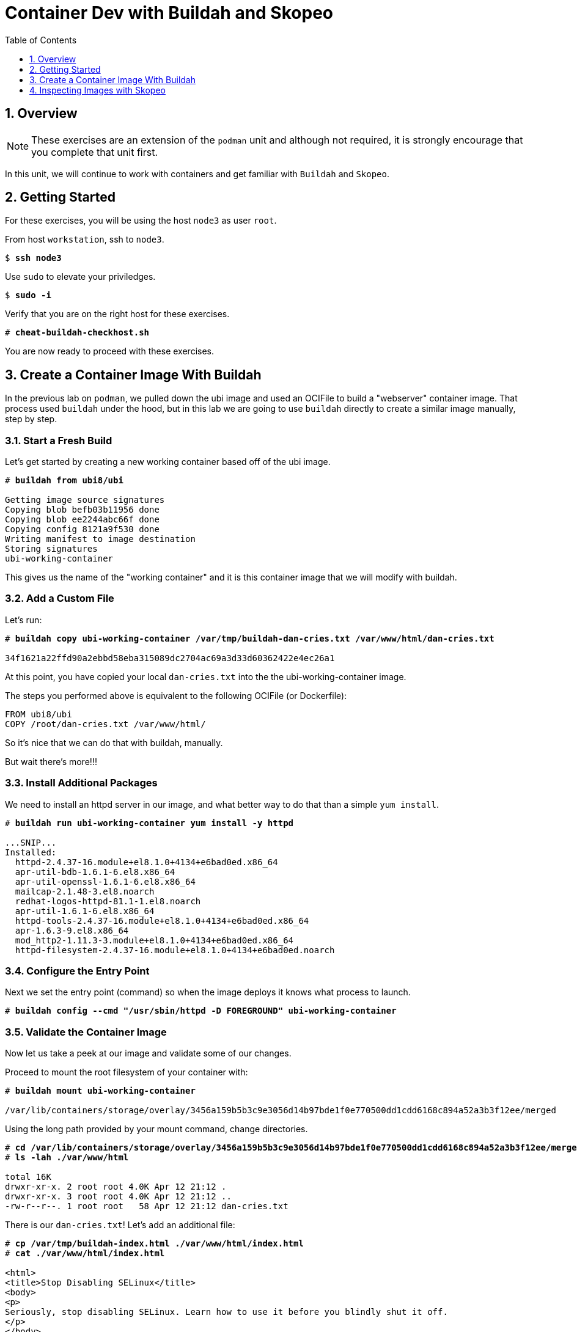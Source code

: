 :sectnums:
:sectnumlevels: 3
:markup-in-source: verbatim,attributes,quotes
ifdef::env-github[]
:tip-caption: :bulb:
:note-caption: :information_source:
:important-caption: :heavy_exclamation_mark:
:caution-caption: :fire:
:warning-caption: :warning:
endif::[]

:toc:
:toclevels: 1

= Container Dev with Buildah and Skopeo

== Overview

NOTE: These exercises are an extension of the `podman` unit and although not required, it is strongly encourage that you complete that unit first.

In this unit, we will continue to work with containers and get familiar with `Buildah` and `Skopeo`.  

== Getting Started

For these exercises, you will be using the host `node3` as user `root`.

From host `workstation`, ssh to `node3`.

[bash,options="nowrap",subs="{markup-in-source}"]
----
$ *ssh node3*
----

Use `sudo` to elevate your priviledges.

[bash,options="nowrap",subs="{markup-in-source}"]
----
$ *sudo -i*
----

Verify that you are on the right host for these exercises.

[bash,options="nowrap",subs="{markup-in-source}"]
----
# *cheat-buildah-checkhost.sh*
----

You are now ready to proceed with these exercises.

== Create a Container Image With Buildah

In the previous lab on `podman`, we pulled down the ubi image and used an OCIFile to build a "webserver" container image. That process used `buildah` under the hood, but in this lab we are going to use `buildah` directly to create a similar image manually, step by step.

=== Start a Fresh Build

Let's get started by creating a new working container based off of the ubi image.

[bash,options="nowrap",subs="{markup-in-source}"]
----
# *buildah from ubi8/ubi*

Getting image source signatures
Copying blob befb03b11956 done
Copying blob ee2244abc66f done
Copying config 8121a9f530 done
Writing manifest to image destination
Storing signatures
ubi-working-container
----

This gives us the name of the "working container" and it is this container image that we will modify with buildah.

=== Add a Custom File

Let's run:

[bash,options="nowrap",subs="{markup-in-source}"]
----
# *buildah copy ubi-working-container /var/tmp/buildah-dan-cries.txt /var/www/html/dan-cries.txt*

34f1621a22ffd90a2ebbd58eba315089dc2704ac69a3d33d60362422e4ec26a1
----

At this point, you have copied your local `dan-cries.txt` into the the ubi-working-container image.

The steps you performed above is equivalent to the following OCIFile (or Dockerfile):

----
FROM ubi8/ubi
COPY /root/dan-cries.txt /var/www/html/
----

So it's nice that we can do that with buildah, manually.

But wait there's more!!!

=== Install Additional Packages

We need to install an httpd server in our image, and what better way to do that than a simple `yum install`.

[bash,options="nowrap",subs="{markup-in-source}"]
----
# *buildah run ubi-working-container yum install -y httpd*

...SNIP...
Installed:
  httpd-2.4.37-16.module+el8.1.0+4134+e6bad0ed.x86_64
  apr-util-bdb-1.6.1-6.el8.x86_64
  apr-util-openssl-1.6.1-6.el8.x86_64
  mailcap-2.1.48-3.el8.noarch
  redhat-logos-httpd-81.1-1.el8.noarch
  apr-util-1.6.1-6.el8.x86_64
  httpd-tools-2.4.37-16.module+el8.1.0+4134+e6bad0ed.x86_64
  apr-1.6.3-9.el8.x86_64
  mod_http2-1.11.3-3.module+el8.1.0+4134+e6bad0ed.x86_64
  httpd-filesystem-2.4.37-16.module+el8.1.0+4134+e6bad0ed.noarch
----

=== Configure the Entry Point

Next we set the entry point (command) so when the image deploys it knows what process to launch.

[bash,options="nowrap",subs="{markup-in-source}"]
----
# *buildah config --cmd "/usr/sbin/httpd -D FOREGROUND" ubi-working-container*
----

=== Validate the Container Image

Now let us take a peek at our image and validate some of our changes.

Proceed to mount the root filesystem of your container with:

[bash,options="nowrap",subs="{markup-in-source}"]
----
# *buildah mount ubi-working-container*

/var/lib/containers/storage/overlay/3456a159b5b3c9e3056d14b97bde1f0e770500dd1cdd6168c894a52a3b3f12ee/merged
----

Using the long path provided by your mount command, change directories.

[bash,options="nowrap",subs="{markup-in-source}"]
----
# *cd /var/lib/containers/storage/overlay/3456a159b5b3c9e3056d14b97bde1f0e770500dd1cdd6168c894a52a3b3f12ee/merged*
# *ls -lah ./var/www/html*

total 16K
drwxr-xr-x. 2 root root 4.0K Apr 12 21:12 .
drwxr-xr-x. 3 root root 4.0K Apr 12 21:12 ..
-rw-r--r--. 1 root root   58 Apr 12 21:12 dan-cries.txt
----

There is our `dan-cries.txt`! Let's add an additional file:

[bash,options="nowrap",subs="{markup-in-source}"]
----
# *cp /var/tmp/buildah-index.html ./var/www/html/index.html*
# *cat ./var/www/html/index.html*

<html>
<title>Stop Disabling SELinux</title>
<body>
<p>
Seriously, stop disabling SELinux. Learn how to use it before you blindly shut it off.
</p>
</body>
</html>
----

Let us just double check contents of the httpd docroot one last time:

[bash,options="nowrap",subs="{markup-in-source}"]
----
# *ls -lahZ ./var/www/html/*

total 20K
drwxr-xr-x. 2 root root system_u:object_r:container_file_t:s0:c60,c544 4.0K Apr 12 21:25 .
drwxr-xr-x. 3 root root system_u:object_r:container_file_t:s0:c60,c544 4.0K Apr 12 21:12 ..
-rw-r--r--. 1 root root system_u:object_r:container_file_t:s0:c60,c544   58 Apr 12 21:12 dan-cries.txt
-rw-r--r--. 1 root root system_u:object_r:container_file_t:s0:c60,c544  164 Apr 12 21:24 index.html
----

When you are done making direct changes to the root filesystem of your container, you can run:

[bash,options="nowrap",subs="{markup-in-source}"]
----
# *cd /root*
# *buildah unmount ubi-working-container*

e918debcaabb5820997b1a4969fbd45284adc0a2869d1f22a1bce78f703ff3c6
----

==== Commit Changes to New Image

At this point, we've used buildah to run commands and create a container image similar to those in the OCIFile used in the `podman` unit.  Go ahead and commit the working container in to an actual container image:

[bash,options="nowrap",subs="{markup-in-source}"]
----
# *buildah commit ubi-working-container webserver2*

Getting image source signatures
Copying blob d3ada5af5602 skipped: already exists
Copying blob 668db11eda93 skipped: already exists
Copying blob 0f75b7e04ec6 done
Copying config a831badcea done
Writing manifest to image destination
Storing signatures
a831badcea41e924fd4a37f98431702142c17a64d06bd5444ac4471c1285be50
----

Let's look at our images:

[bash,options="nowrap",subs="{markup-in-source}"]
----
# *podman images*

REPOSITORY                            TAG      IMAGE ID       CREATED          SIZE
localhost/webserver2                  latest   a831badcea41   25 seconds ago   240 MB
registry.access.redhat.com/ubi8/ubi   latest   8121a9f5303b   12 days ago      240 MB
----

==== Deploy

Now let's run that webserver:

[bash,options="nowrap",subs="{markup-in-source}"]
----
# *podman run -d -p 8080:80 webserver2*
----

==== Validate

Finally let's test our new webserver:

[bash,options="nowrap",subs="{markup-in-source}"]
----
# *curl http://localhost:8080/*

<html>
<title>Stop Disabling SELinux</title>
<body>
<p>
Seriously, stop disabling SELinux. Learn how to use it before you blindly shut it off.
</p>
</body>
</html>
----

and:

[bash,options="nowrap",subs="{markup-in-source}"]
----
# *curl http://localhost:8080/dan-cries.txt*

Every time you run setenforce 0, you make Dan Walsh weep.
----

As you can see, all of the changes we made with buildah are active and working in this new container image!

== Inspecting Images with Skopeo

Let's take a look at the webserver2:latest container that we just built:

[bash,options="nowrap",subs="{markup-in-source}"]
----
# *skopeo inspect containers-storage:localhost/webserver2:latest*

{
    "Name": "localhost/webserver2",
    "Digest": "sha256:15ad1feee74c68a16031b2120793873432572d2592e0818bc4cff9842696b651",
    "RepoTags": [],
    "Created": "2020-04-13T02:17:40.873320811Z",
    "DockerVersion": "",
    "Labels": {
        "architecture": "x86_64",
        "authoritative-source-url": "registry.access.redhat.com",
        "build-date": "2020-03-31T14:54:13.907559",
        "com.redhat.build-host": "cpt-1007.osbs.prod.upshift.rdu2.redhat.com",
        "com.redhat.component": "ubi8-container",
        "com.redhat.license_terms": "https://www.redhat.com/en/about/red-hat-end-user-license-agreements#UBI",
        "description": "The Universal Base Image is designed and engineered to be the base layer for all of your containerized applications, middleware and utilities. This base image is freely redistributable, but Red Hat only supports Red Hat technologies through subscriptions for Red Hat products. This image is maintained by Red Hat and updated regularly.",
        "distribution-scope": "public",
        "io.k8s.description": "The Universal Base Image is designed and engineered to be the base layer for all of your containerized applications, middleware and utilities. This base image is freely redistributable, but Red Hat only supports Red Hat technologies through subscriptions for Red Hat products. This image is maintained by Red Hat and updated regularly.",
        "io.k8s.display-name": "Red Hat Universal Base Image 8",
        "io.openshift.expose-services": "",
        "io.openshift.tags": "base rhel8",
        "maintainer": "Red Hat, Inc.",
        "name": "ubi8",
        "release": "408",
        "summary": "Provides the latest release of Red Hat Universal Base Image 8.",
        "url": "https://access.redhat.com/containers/#/registry.access.redhat.com/ubi8/images/8.1-408",
        "vcs-ref": "26f36bfa3e3a04c8c866b250924c1aefc34f01c9",
        "vcs-type": "git",
        "vendor": "Red Hat, Inc.",
        "version": "8.1"
    },
    "Architecture": "amd64",
    "Os": "linux",
    "Layers": [
        "sha256:d3ada5af5602bd0da378e4f0144f8fe8bdbe3f5a65f367dd9ebe759756bada68",
        "sha256:668db11eda933a46ae8030a8643b96088218dae0efeac54bc6dbc88488725c1b",
        "sha256:d9142adf6c6796bbbccc6065c57508e87138921d3aea0e9fc368f9861606da68"
    ]
}
----

We will see that this container is based on the Red Hat UBI image. 

Let's look at the ubi8/ubi container that we built this off of and compare the layers section:

[bash,options="nowrap",subs="{markup-in-source}"]
----
# *skopeo inspect containers-storage:registry.access.redhat.com/ubi8/ubi:latest*

{
    "Name": "registry.access.redhat.com/ubi8/ubi",
    "Digest": "sha256:f6648a87c8c52099bacd19b112beb3b65407ae6d3441f9b559ba53c4112c57a4",
    "RepoTags": [],
    "Created": "2020-03-31T14:54:42.119985Z",
    "DockerVersion": "1.13.1",
    "Labels": {
        "architecture": "x86_64",
        "authoritative-source-url": "registry.access.redhat.com",
        "build-date": "2020-03-31T14:54:13.907559",
        "com.redhat.build-host": "cpt-1007.osbs.prod.upshift.rdu2.redhat.com",
        "com.redhat.component": "ubi8-container",
        "com.redhat.license_terms": "https://www.redhat.com/en/about/red-hat-end-user-license-agreements#UBI",
        "description": "The Universal Base Image is designed and engineered to be the base layer for all of your containerized applications, middleware and utilities. This base image is freely redistributable, but Red Hat only supports Red Hat technologies through subscriptions for Red Hat products. This image is maintained by Red Hat and updated regularly.",
        "distribution-scope": "public",
        "io.k8s.description": "The Universal Base Image is designed and engineered to be the base layer for all of your containerized applications, middleware and utilities. This base image is freely redistributable, but Red Hat only supports Red Hat technologies through subscriptions for Red Hat products. This image is maintained by Red Hat and updated regularly.",
        "io.k8s.display-name": "Red Hat Universal Base Image 8",
        "io.openshift.expose-services": "",
        "io.openshift.tags": "base rhel8",
        "maintainer": "Red Hat, Inc.",
        "name": "ubi8",
        "release": "408",
        "summary": "Provides the latest release of Red Hat Universal Base Image 8.",
        "url": "https://access.redhat.com/containers/#/registry.access.redhat.com/ubi8/images/8.1-408",
        "vcs-ref": "26f36bfa3e3a04c8c866b250924c1aefc34f01c9",
        "vcs-type": "git",
        "vendor": "Red Hat, Inc.",
        "version": "8.1"
    },
    "Architecture": "amd64",
    "Os": "linux",
    "Layers": [
        "sha256:ee2244abc66ff9c6a4bf50fe19041fec82a95c87d18ee3a3660368cb274927c7",
        "sha256:befb03b11956169cf23096fc58081ca35034a6545fc37d63605bf0d200fe5eda"
    ]
}
----

Comparing the layers section, we can see that our container has 3 layers whereas the original container only has 2 layers. In this, we can tell that there are differences between these containers.

Pretty neat that we can look inside local containers, but what about containers that are in registries? Skopeo can inspect containers on remote registries without the need to pull the image locally. Let's give that a test:

[bash,options="nowrap",subs="{markup-in-source}"]
----
# *skopeo inspect docker://registry.access.redhat.com/ubi8/ubi-minimal:latest*

{
    "Name": "registry.access.redhat.com/ubi8/ubi-minimal",
    "Digest": "sha256:df6f9e5d689e4a0b295ff12abc6e2ae2932a1f3e479ae1124ab76cf40c3a8cdd",
    "RepoTags": [
        "8.1",
        "8.0",
        "8.1-409-source",
        "8.0-127",
        "8.0-204",
        "8.1-398-source",
        "8.0-213",
        "8.0-159",
        "8.1-328",
        "8.1-398",
        "8.1-409",
        "8.1-407-source",
        "8.1-407",
        "8.1-279",
        "latest",
        "8.0-131"
    ],
    "Created": "2020-03-31T14:52:10.793843Z",
    "DockerVersion": "1.13.1",
    "Labels": {
        "architecture": "x86_64",
        "authoritative-source-url": "registry.access.redhat.com",
        "build-date": "2020-03-31T14:51:49.719962",
        "com.redhat.build-host": "cpt-1002.osbs.prod.upshift.rdu2.redhat.com",
        "com.redhat.component": "ubi8-minimal-container",
        "com.redhat.license_terms": "https://www.redhat.com/en/about/red-hat-end-user-license-agreements#UBI",
        "description": "The Universal Base Image Minimal is a stripped down image that uses microdnf as a package manager. This base image is freely redistributable, but Red Hat only supports Red Hat technologies through subscriptions for Red Hat products. This image is maintained by Red Hat and updated regularly.",
        "distribution-scope": "public",
        "io.k8s.description": "The Universal Base Image Minimal is a stripped down image that uses microdnf as a package manager. This base image is freely redistributable, but Red Hat only supports Red Hat technologies through subscriptions for Red Hat products. This image is maintained by Red Hat and updated regularly.",
        "io.k8s.display-name": "Red Hat Universal Base Image 8 Minimal",
        "io.openshift.expose-services": "",
        "io.openshift.tags": "minimal rhel8",
        "maintainer": "Red Hat, Inc.",
        "name": "ubi8-minimal",
        "release": "409",
        "summary": "Provides the latest release of the minimal Red Hat Universal Base Image 8.",
        "url": "https://access.redhat.com/containers/#/registry.access.redhat.com/ubi8-minimal/images/8.1-409",
        "vcs-ref": "8c3c7acc321ed054dded6e6e13b5c09c043f42dc",
        "vcs-type": "git",
        "vendor": "Red Hat, Inc.",
        "version": "8.1"
    },
    "Architecture": "amd64",
    "Os": "linux",
    "Layers": [
        "sha256:b26afdf22be4e9c30220796780a297b91549a3b3041b6fdcbda71bf48a6912e7",
        "sha256:218f593046abe6e9f194aed3fc2a2ad622065d6800175514dffa55dfce624b56"
    ]
}
----

The above allows us to look at the registry's copy of ubi8/ubi.

Next let's run:

[bash,options="nowrap",subs="{markup-in-source}"]
----
# *podman images*

REPOSITORY                            TAG      IMAGE ID       CREATED         SIZE
localhost/webserver2                  latest   b660ca86ee4b   7 minutes ago   271 MB
registry.access.redhat.com/ubi8/ubi   latest   8121a9f5303b   12 days ago     240 MB
----

Notice that ubi8/ubi-minimal is not local to our registry. Skopeo provided that inspection completely remotely.

=== Obtaining tarballs of containers in remote registries for further inspection

Let's run:

[bash,options="nowrap",subs="{markup-in-source}"]
----
# *mkdir /root/ubi-tarball*
# *skopeo copy docker://registry.access.redhat.com/ubi8/ubi-minimal:latest dir:/root/ubi-tarball*

Getting image source signatures
Copying blob b26afdf22be4 done
Copying blob 218f593046ab done
Copying config 91d23a64fd done
Writing manifest to image destination
Storing signatures
----

and now we can do:

[bash,options="nowrap",subs="{markup-in-source}"]
----
# *cd /root/ubi-tarball*
# *ls -l*

total 33888
drwxr-xr-x. 2 root root     4096 Apr 13 09:48 .
dr-xr-x---. 5 root root     4096 Apr 13 09:48 ..
-rw-r--r--. 1 root root     1529 Apr 13 09:48 218f593046abe6e9f194aed3fc2a2ad622065d6800175514dffa55dfce624b56
-rw-r--r--. 1 root root     4457 Apr 13 09:48 91d23a64fdf259ffce4181b40ce3dafa982a9e4a76ae6a88c1e662c6166c7324
-rw-r--r--. 1 root root 34668948 Apr 13 09:48 b26afdf22be4e9c30220796780a297b91549a3b3041b6fdcbda71bf48a6912e7
-rw-r--r--. 1 root root      737 Apr 13 09:48 manifest.json
-rw-r--r--. 1 root root       33 Apr 13 09:48 version
----

Inspecting the images with the `file` command, we discover that these a couple of text file along with a couple of zipped (compressed) tar files.

[bash,options="nowrap",subs="{markup-in-source}"]
----
# *file **

218f593046abe6e9f194aed3fc2a2ad622065d6800175514dffa55dfce624b56: gzip compressed data, original size 20480
91d23a64fdf259ffce4181b40ce3dafa982a9e4a76ae6a88c1e662c6166c7324: ASCII text, with very long lines
b26afdf22be4e9c30220796780a297b91549a3b3041b6fdcbda71bf48a6912e7: gzip compressed data, original size 108462080
manifest.json:                                                    ASCII text
version:                                                          ASCII text
----

Let's take a test view of the contents of the largest gzip file (examine "original size"):

[bash,options="nowrap",subs="{markup-in-source}"]
----
# *tar tvzf b26afdf22be4e9c30220796780a297b91549a3b3041b6fdcbda71bf48a6912e7*

dr-xr-xr-x root/root         0 2020-03-31 10:48 ./
lrwxrwxrwx root/root         0 2018-08-12 05:46 ./lib64 -> usr/lib64
lrwxrwxrwx root/root         0 2018-08-12 05:46 ./lib -> usr/lib
drwxr-xr-x root/root         0 2020-03-31 10:48 ./etc/
drwxr-xr-x root/root         0 2020-03-31 10:48 ./etc/libssh/
-rw-r--r-- root/root       178 2019-08-05 10:32 ./etc/libssh/libssh_client.config
-rw-r--r-- root/root       179 2019-08-05 10:32 ./etc/libssh/libssh_server.config
-rw-r--r-- root/root        22 2019-09-25 14:17 ./etc/issue.net
-rw-r--r-- root/root      1498 2019-11-28 12:53 ./etc/nsswitch.conf.bak
-rw-r--r-- root/root        55 2020-03-31 10:47 ./etc/resolv.conf
drwxr-xr-x root/root         0 2018-08-12 05:46 ./etc/bash_completion.d/
lrwxrwxrwx root/root         0 2018-09-10 10:14 ./etc/rc0.d -> rc.d/rc0.d
-rw-r--r-- root/root      9490 2020-03-31 10:48 ./etc/ld.so.cache
-rw-r--r-- root/root        58 2018-09-10 07:51 ./etc/networks
-rw-r--r-- root/root      1362 2018-09-10 07:51 ./etc/ethertypes
... SNIP...
----

The output is going to scroll by rather quickly, but just note that this is a complete filesystem for the container image.

NOTE: If you are more curious and would like to inspect the details a little further you could pipe the output to `more` or `less` and page through the archive contents.  `tar tvzf b26afdf22be4e9c30220796780a297b91549a3b3041b6fdcbda71bf48a6912e7 | less`

The other two numeric files provided in the image download are:

  * a copy of the metadata in text 
  * an additional tarball of any container secrets
  
Lastly, a couple of ASCII text files:

  * oci config info used to build the container
  * version info
  * manifest info

=== Other Uses of Skopeo

Skopeo can also do the following things:

  * Copy an image (manifest, filesystem layers, signatures) from one location to another. It can convert between manifest types in doing this (oci, v2s1, v2s2)
  * Delete images from registries that you have admin rights to.
  * Push images to registries that you have push rights to.

Examples of how to do these things are available in 'man skopeo'

=== Cleanup

[bash,options="nowrap",subs="{markup-in-source}"]
----
# *podman stop --all*
# *podman rm --all*

# *buildah stop --all*
# *buildah rm --all*

# *podman rmi --all*
# *buildah rmi --all*
----

[discrete]
== Additional Reference Materials

NOTE: You are not required to reference any additional resources for these exercises.  This is informational only.

    * link:https://www.redhat.com/en/blog/introducing-red-hat-universal-base-image?sc_cid=701f2000000txokAAA&utm_source=bambu&utm_medium=social&utm_campaign=abm[Introducing the Red Hat Universal Base Image - Scott McCarty]
    * link:https://developers.redhat.com/blog/2018/11/20/buildah-podman-containers-without-daemons/[Containers without daemons: Podman and Buildah available in RHEL 7.6 and RHEL 8 Beta - Tom Sweeney]
    * link:https://linuxhandbook.com/buildah-basics/[Getting Started with Buildah - Servesha]

[discrete]
== End of Unit

////
Always end files with a blank line to avoid include problems.
////
